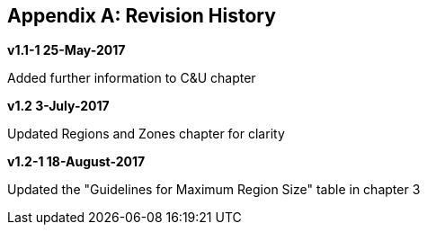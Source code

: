 
:numbered!:
[[appendix_b]]
[appendix]
== Revision History

*v1.1-1 25-May-2017*

Added further information to C&U chapter

*v1.2   3-July-2017*

Updated Regions and Zones chapter for clarity

*v1.2-1   18-August-2017*

Updated the "Guidelines for Maximum Region Size" table in chapter 3
